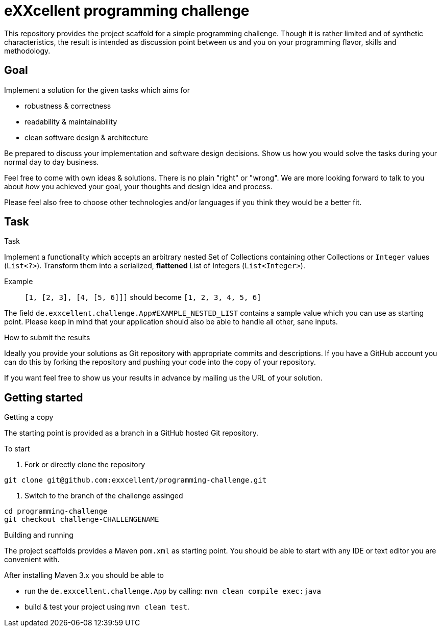 = eXXcellent programming challenge

This repository provides the project scaffold for a simple
programming challenge. Though it is rather limited and of
synthetic characteristics, the result is intended as
discussion point between us and you on your programming
flavor, skills and methodology.


== Goal

Implement a solution for the given tasks which aims for

* robustness & correctness
* readability & maintainability
* clean software design & architecture

Be prepared to discuss your implementation and software design
decisions. Show us how you would solve the tasks during your
normal day to day business.

Feel free to come with own ideas & solutions. There is no plain
"right" or "wrong". We are more looking forward to talk to you
about _how_ you achieved your goal, your thoughts and design
idea and process.

Please feel also free to choose other technologies and/or
languages if you think they would be a better fit.



== Task

.Task
Implement a functionality which accepts an arbitrary nested
Set of Collections containing other Collections or `Integer`
values (`List<?>`). Transform them into a serialized, *flattened*
List of Integers (`List<Integer>`).

Example:: `[1, [2, 3], [4, [5, 6]]]` should become
          `[1, 2, 3, 4, 5, 6]`

The field `de.exxcellent.challenge.App#EXAMPLE_NESTED_LIST`
contains a sample value which you can use as starting point.
Please keep in mind that your application should also be able
to handle all other, sane inputs.

.How to submit the results
Ideally you provide your solutions as Git repository with
appropriate commits and descriptions. If you have a GitHub
account you can do this by forking the repository and pushing
your code into the copy of your repository.

If you want feel free to show us your results in advance by
mailing us the URL of your solution.


== Getting started

.Getting a copy
The starting point is provided as a branch in a GitHub hosted Git
repository.

To start

1. Fork or directly clone the repository
```
git clone git@github.com:exxcellent/programming-challenge.git
```
2. Switch to the branch of the challenge assinged
```
cd programming-challenge
git checkout challenge-CHALLENGENAME
```

.Building and running
The project scaffolds provides a Maven `pom.xml` as starting
point. You should be able to start with any IDE or text editor
you are convenient with.

After installing Maven 3.x you should be able to

- run the `de.exxcellent.challenge.App` by calling: `mvn clean compile exec:java`
- build & test your project using `mvn clean test`.
